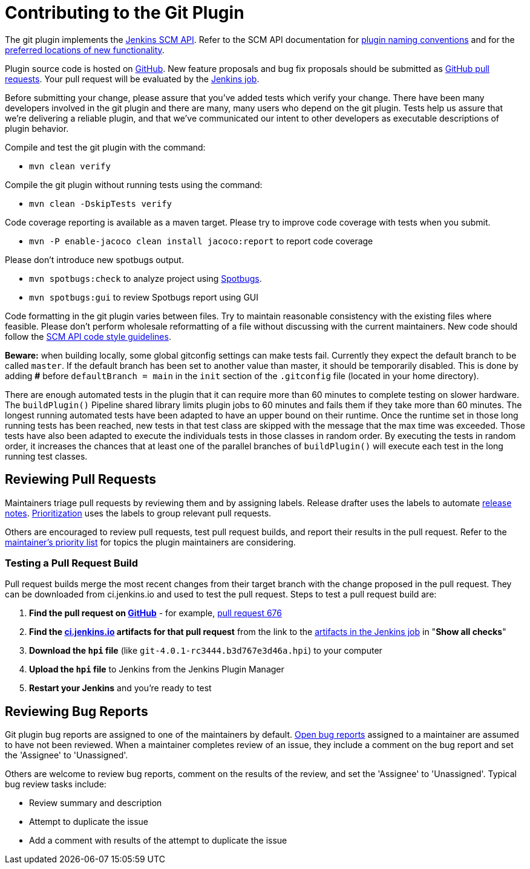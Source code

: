 = Contributing to the Git Plugin

The git plugin implements the https://plugins.jenkins.io/scm-api[Jenkins SCM API].
Refer to the SCM API documentation for https://github.com/jenkinsci/scm-api-plugin/blob/master/docs/implementation.adoc#naming-your-plugin[plugin naming conventions]
and for the https://github.com/jenkinsci/scm-api-plugin/blob/master/CONTRIBUTING.md#add-to-core-or-create-extension-plugin[preferred locations of new functionality].

Plugin source code is hosted on https://github.com/jenkinsci/git-plugin[GitHub].
New feature proposals and bug fix proposals should be submitted as https://help.github.com/articles/creating-a-pull-request[GitHub pull requests].
Your pull request will be evaluated by the https://ci.jenkins.io/job/Plugins/job/git-plugin/[Jenkins job].

Before submitting your change, please assure that you've added tests which verify your change.
There have been many developers involved in the git plugin and there are many, many users who depend on the git plugin.
Tests help us assure that we're delivering a reliable plugin, and that we've communicated our intent to other developers as executable descriptions of plugin behavior.

Compile and test the git plugin with the command:

* `mvn clean verify`

Compile the git plugin without running tests using the command:

* `mvn clean -DskipTests verify`

Code coverage reporting is available as a maven target.
Please try to improve code coverage with tests when you submit.

* `mvn -P enable-jacoco clean install jacoco:report` to report code coverage

Please don't introduce new spotbugs output.

* `mvn spotbugs:check` to analyze project using https://spotbugs.github.io/[Spotbugs].
* `mvn spotbugs:gui` to review Spotbugs report using GUI

Code formatting in the git plugin varies between files.
Try to maintain reasonable consistency with the existing files where feasible.
Please don't perform wholesale reformatting of a file without discussing with the current maintainers.
New code should follow the https://github.com/jenkinsci/scm-api-plugin/blob/master/CONTRIBUTING.md#code-style-guidelines[SCM API code style guidelines].

**Beware:** when building locally, some global gitconfig settings can make tests fail. 
Currently they expect the default branch to be called `master`.
If the default branch has been set to another value than master, it should be temporarily disabled.
This is done by adding **#** before `defaultBranch = main` in the `init` section 
of the `.gitconfig` file (located in your home directory).

There are enough automated tests in the plugin that it can require more than 60 minutes to complete testing on slower hardware.
The `buildPlugin()` Pipeline shared library limits plugin jobs to 60 minutes and fails them if they take more than 60 minutes.
The longest running automated tests have been adapted to have an upper bound on their runtime.
Once the runtime set in those long running tests has been reached, new tests in that test class are skipped with the message that the max time was exceeded.
Those tests have also been adapted to execute the individuals tests in those classes in random order.
By executing the tests in random order, it increases the chances that at least one of the parallel branches of `buildPlugin()` will execute each test in the long running test classes.

[[pull-request-review]]
== Reviewing Pull Requests

Maintainers triage pull requests by reviewing them and by assigning labels.
Release drafter uses the labels to automate link:https://github.com/jenkinsci/git-plugin/releases[release notes].
link:Priorities.adoc#git-plugin-development-priorities[Prioritization] uses the labels to group relevant pull requests.

Others are encouraged to review pull requests, test pull request builds, and report their results in the pull request.
Refer to the link:Priorities.adoc#priorities[maintainer's priority list] for topics the plugin maintainers are considering.

=== Testing a Pull Request Build

Pull request builds merge the most recent changes from their target branch with the change proposed in the pull request.
They can be downloaded from ci.jenkins.io and used to test the pull request.
Steps to test a pull request build are:

. *Find the pull request on link:https://github.com/jenkinsci/git-plugin/pulls[GitHub]* - for example, link:https://github.com/jenkinsci/git-plugin/pull/676[pull request 676]
. *Find the link:https://ci.jenkins.io/job/Plugins/job/git-plugin/view/change-requests/[ci.jenkins.io] artifacts for that pull request* from the link to the link:https://ci.jenkins.io/job/Plugins/job/git-plugin/job/PR-676/lastSuccessfulBuild/[artifacts in the Jenkins job] in "*Show all checks*"
. *Download the `hpi` file* (like `git-4.0.1-rc3444.b3d767e3d46a.hpi`) to your computer
. *Upload the `hpi` file* to Jenkins from the Jenkins Plugin Manager
. *Restart your Jenkins* and you're ready to test

[[bug-triage]]
== Reviewing Bug Reports

Git plugin bug reports are assigned to one of the maintainers by default.
link:https://issues.jenkins.io/issues/?jql=project%20%3D%20JENKINS%20AND%20status%20in%20(Open)%20AND%20component%20%3D%20git-plugin%20and%20assignee%20in%20(rsandell%2Cmarkewaite%2Cfcojfernandez)[Open bug reports] assigned to a maintainer are assumed to have not been reviewed.
When a maintainer completes review of an issue, they include a comment on the bug report and set the 'Assignee' to 'Unassigned'.

Others are welcome to review bug reports, comment on the results of the review, and set the 'Assignee' to 'Unassigned'.
Typical bug review tasks include:

* Review summary and description
* Attempt to duplicate the issue
* Add a comment with results of the attempt to duplicate the issue
